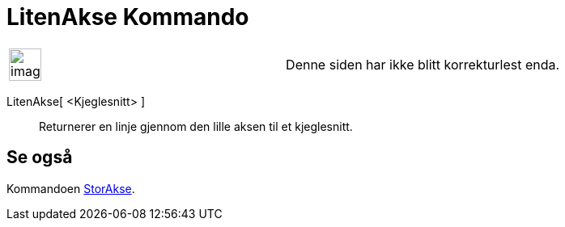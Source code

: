 = LitenAkse Kommando
:page-en: commands/MinorAxis
ifdef::env-github[:imagesdir: /nb/modules/ROOT/assets/images]

[width="100%",cols="50%,50%",]
|===
a|
image:Ambox_content.png[image,width=40,height=40]

|Denne siden har ikke blitt korrekturlest enda.
|===

LitenAkse[ <Kjeglesnitt> ]::
  Returnerer en linje gjennom den lille aksen til et kjeglesnitt.

== Se også

Kommandoen xref:/commands/StorAkse.adoc[StorAkse].
